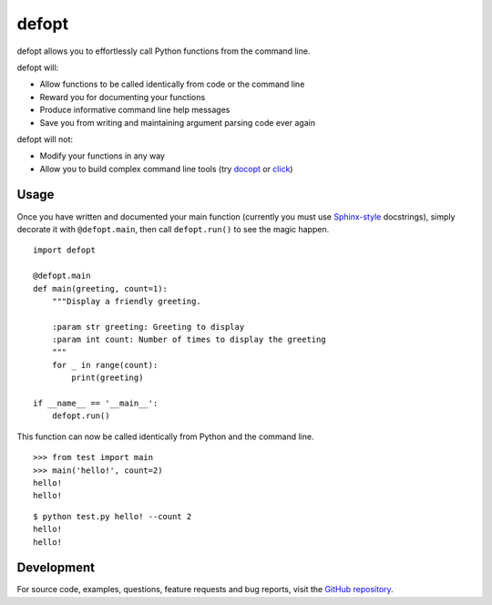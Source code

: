 ======
defopt
======

defopt allows you to effortlessly call Python functions from the command line.

defopt will:

- Allow functions to be called identically from code or the command line
- Reward you for documenting your functions
- Produce informative command line help messages
- Save you from writing and maintaining argument parsing code ever again

defopt will not:

- Modify your functions in any way
- Allow you to build complex command line tools (try docopt_ or click_)

Usage
-----

Once you have written and documented your main function (currently you must use
Sphinx-style_ docstrings), simply decorate it with ``@defopt.main``, then call
``defopt.run()`` to see the magic happen.

::

    import defopt

    @defopt.main
    def main(greeting, count=1):
        """Display a friendly greeting.

        :param str greeting: Greeting to display
        :param int count: Number of times to display the greeting
        """
        for _ in range(count):
            print(greeting)

    if __name__ == '__main__':
        defopt.run()

This function can now be called identically from Python and the command line.

::

    >>> from test import main
    >>> main('hello!', count=2)
    hello!
    hello!

::

    $ python test.py hello! --count 2
    hello!
    hello!

Development
-----------

For source code, examples, questions, feature requests and bug reports, visit
the `GitHub repository`_.

.. _Sphinx-style: http://www.sphinx-doc.org/en/stable/domains.html#info-field-lists
.. _docopt: http://docopt.org/
.. _click: http://click.pocoo.org/
.. _GitHub repository: https://github.com/evanunderscore/defopt


